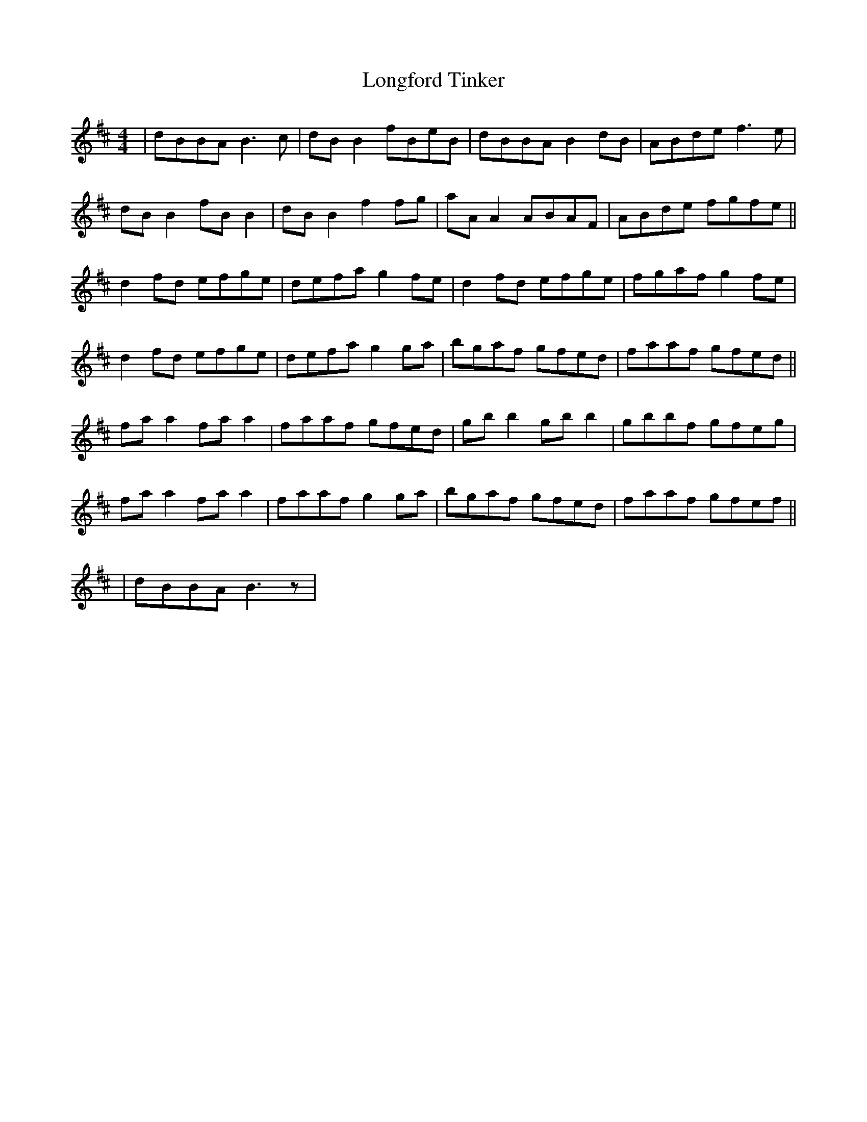 X: 17
T:Longford Tinker
R:Reel
Z:Added by Alf 
M:4/4
L:1/8
K:D
|dBBA B3c|dBB2 fBeB|dBBA B2dB|ABde f3e|
dBB2 fBB2|dBB2 f2fg|aAA2 ABAF|ABde fgfe||
d2fd efge|defa g2fe|d2fd efge|fgaf g2fe|
d2fd efge|defa g2ga|bgaf gfed|faaf gfed||
faa2 faa2|faaf gfed|gbb2 gbb2|gbbf gfeg|
faa2 faa2|faaf g2ga|bgaf gfed|faaf gfef||
|dBBA B3z|
